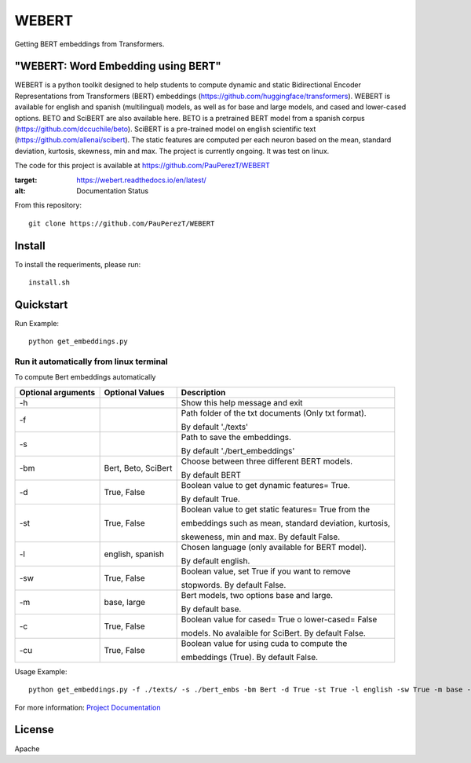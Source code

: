 ==========
WEBERT
==========

.. image:: https://github.com/PauPerezT/WEBERT/blob/master/logos/logo_web.png?raw=true

Getting BERT embeddings from Transformers.

.. image:: https://zenodo.org/badge/DOI/10.5281/zenodo.3964244.svg
   :target: https://doi.org/10.5281/zenodo.3964244
   :alt: Citation


"WEBERT: Word Embedding using BERT"
^^^^^^^^^^^^^^^^^^^^^^^^^^^^^^^^^^^

WEBERT is a python toolkit designed to help students to compute dynamic and static Bidirectional Encoder Representations from Transformers (BERT) embeddings (https://github.com/huggingface/transformers). WEBERT is available for english and spanish (multilingual) models, as well as for base and large models, and  cased and lower-cased options. BETO and SciBERT are also available here. BETO is a pretrained BERT model from a spanish corpus (https://github.com/dccuchile/beto). SciBERT is a pre-trained model on english scientific text (https://github.com/allenai/scibert). The static features are computed per each neuron based on the mean, standard deviation, kurtosis, skewness, min and max. The project is currently ongoing.
It was test on linux.

The code for this project is available at https://github.com/PauPerezT/WEBERT

   
.. image:: https://readthedocs.org/projects/webert/badge/?version=latest
:target: https://webert.readthedocs.io/en/latest/
:alt: Documentation Status

From this repository::

    git clone https://github.com/PauPerezT/WEBERT
    
Install
^^^^^^^

To install the requeriments, please run::

    install.sh


Quickstart
^^^^^^^^^^


Run Example::

    python get_embeddings.py 
    
    
Run it automatically from linux terminal
-----------------------------------------

To compute Bert embeddings automatically





====================  ===================  =====================================================================================
Optional arguments    Optional Values      Description
====================  ===================  =====================================================================================
-h                                         Show this help message and exit
-f                                         Path folder of the txt documents (Only txt format). 
                                           
                                           By default './texts'
-s                                         Path to save the embeddings. 

                                           By default './bert_embeddings'
-bm                   Bert, Beto, SciBert  Choose between three different BERT models.

                                           By default BERT				             
-d                    True, False          Boolean value to get dynamic features= True.

                                           By default True.                                         
-st                   True, False          Boolean value to get static features= True from the

                                           embeddings such as mean, standard deviation, kurtosis,
                                           
                                           skeweness, min and max. By default False.                       
-l                    english, spanish     Chosen language (only available for BERT model).

                                           By default english.                               
-sw                   True, False          Boolean value, set True if you want to remove

                                           stopwords. By default False.                                         
-m                    base, large          Bert models, two options base and large.
 
                                           By default base.                                   
-c                    True, False          Boolean value for cased= True o lower-cased= False

                                           models. No avalaible for SciBert. By default False.
-cu                    True, False         Boolean value for using cuda to compute the 
                                            
                                           embeddings (True). By default False.                                                   
====================  ===================  =====================================================================================





    
Usage Example::

    python get_embeddings.py -f ./texts/ -s ./bert_embs -bm Bert -d True -st True -l english -sw True -m base -c True -cu True

For more information: `Project Documentation <https://webert.readthedocs.io/en/latest/>`_

License
^^^^^^^^

Apache
